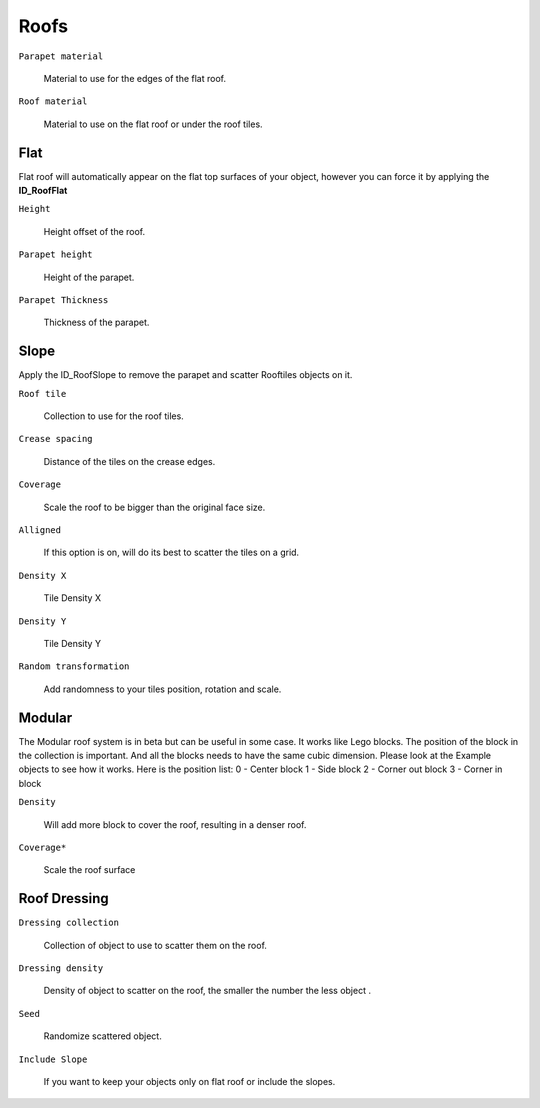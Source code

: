 Roofs
============

.. image:: images/RoofMenu.jpg

``Parapet material``

  Material to use for the edges of the flat roof.

``Roof material``

  Material to use on the flat roof or under the roof tiles.

Flat
------
Flat roof will automatically appear on the flat top surfaces of your object, however you can force it by applying the **ID_RoofFlat**

.. image:: images/RoofFlat.gif

``Height`` 

  Height offset of the roof.

``Parapet height`` 

  Height of the parapet.

``Parapet Thickness``

  Thickness of the parapet.

Slope
-------
Apply the ID_RoofSlope to remove the parapet and scatter Rooftiles objects on it.

.. image:: images/RoofCrease.gif

``Roof tile``

  Collection to use for the roof tiles.

``Crease spacing``

  Distance of the tiles on the crease edges.

.. image:: images/RoofGrid.gif

``Coverage``

  Scale the roof to be bigger than the original face size.

``Alligned``

  If this option is on, will do its best to scatter the tiles on a grid.

``Density X``

  Tile Density X

``Density Y``

  Tile Density Y

.. image:: images/RoofRandomTransform.gif

``Random transformation``

  Add randomness to your tiles position, rotation and scale.

Modular
--------

.. image:: images/RoofModular.gif

The Modular roof system is in beta but can be useful in some case. It works like Lego blocks.
The position of the block in the collection is important. And all the blocks needs to have the same cubic dimension. Please look at the Example objects to see how it works.
Here is the position list:
0 - Center block
1 - Side block
2 - Corner out block
3 - Corner in block

``Density``

  Will add more block to cover the roof, resulting in a denser roof.

``Coverage*``

  Scale the roof surface 

Roof Dressing
-------------

.. image:: images/RoofDressing.gif

``Dressing collection`` 

  Collection of object to use to scatter them on the roof.

``Dressing density`` 

  Density of object to scatter on the roof, the smaller the number the less object .

``Seed``

  Randomize scattered object.

``Include Slope``

  If you want to keep your objects only on flat roof or include the slopes.

